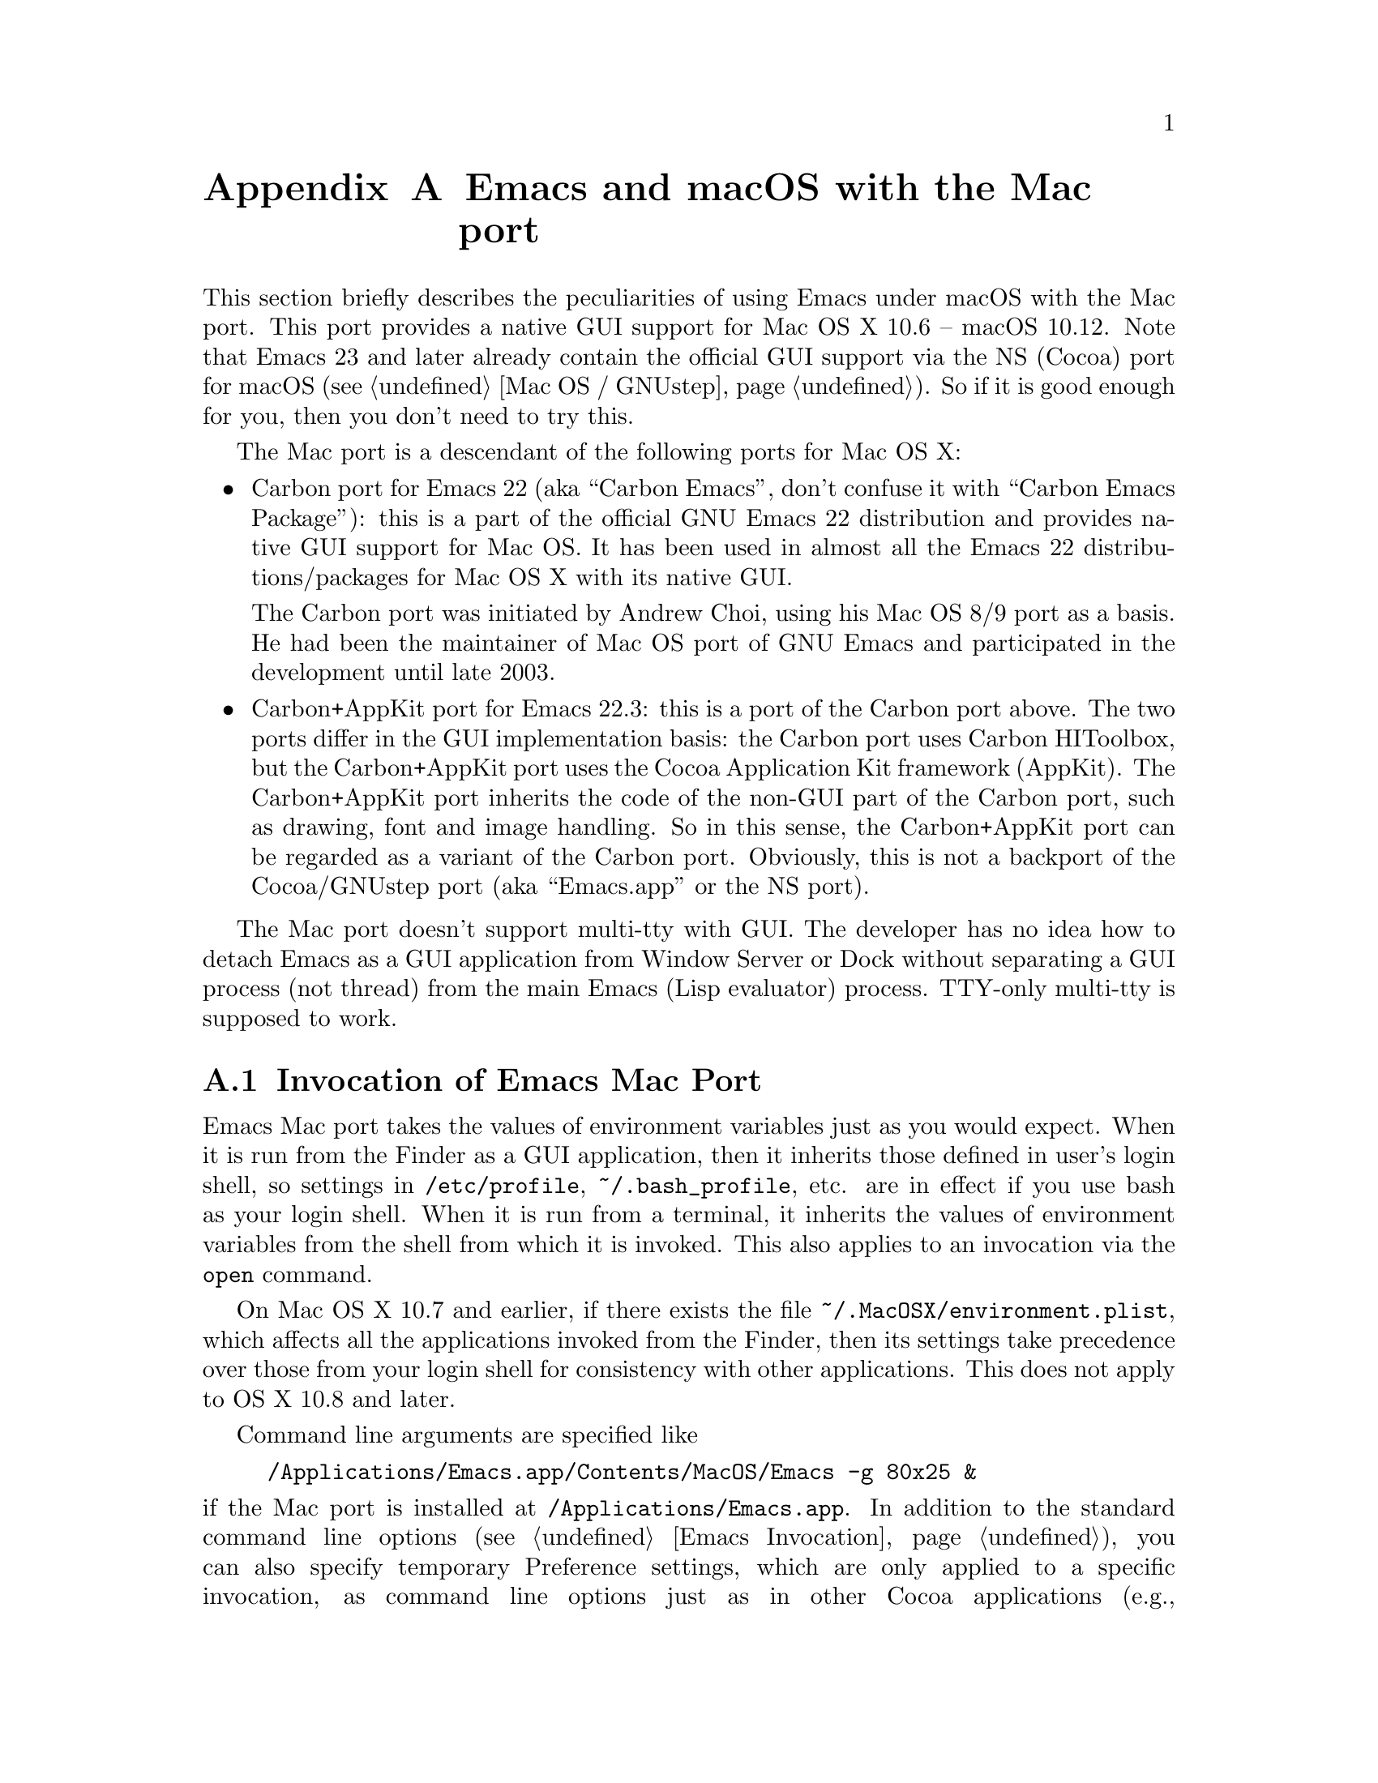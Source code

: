 @c This is part of the Emacs Mac port manual.
@c Copyright (C) 2000-2008 Free Software Foundation, Inc.
@c Copyright (C) 2012-2017  YAMAMOTO Mitsuharu
@c See file emacs.texi for copying conditions.
@node Mac Port
@appendix Emacs and macOS with the Mac port
@cindex Mac port

  This section briefly describes the peculiarities of using Emacs
under macOS with the Mac port.  This port provides a native GUI
support for Mac OS X 10.6 -- macOS 10.12.  Note that Emacs 23 and
later already contain the official GUI support via the NS (Cocoa) port
for macOS (@pxref{Mac OS / GNUstep}).  So if it is good enough for
you, then you don't need to try this.

  The Mac port is a descendant of the following ports for Mac OS X:

@itemize
@item
Carbon port for Emacs 22 (aka ``Carbon Emacs'', don't confuse it with
``Carbon Emacs Package''): this is a part of the official GNU Emacs 22
distribution and provides native GUI support for Mac OS.  It has been
used in almost all the Emacs 22 distributions/packages for Mac OS X
with its native GUI.

  The Carbon port was initiated by Andrew Choi, using his Mac OS 8/9
port as a basis.  He had been the maintainer of Mac OS port of GNU
Emacs and participated in the development until late 2003.

@item
Carbon+AppKit port for Emacs 22.3: this is a port of the Carbon port
above.  The two ports differ in the GUI implementation basis: the
Carbon port uses Carbon HIToolbox, but the Carbon+AppKit port uses the
Cocoa Application Kit framework (AppKit).  The Carbon+AppKit port
inherits the code of the non-GUI part of the Carbon port, such as
drawing, font and image handling.  So in this sense, the Carbon+AppKit
port can be regarded as a variant of the Carbon port.  Obviously, this
is not a backport of the Cocoa/GNUstep port (aka ``Emacs.app'' or the
NS port).
@end itemize

  The Mac port doesn't support multi-tty with GUI.  The developer has
no idea how to detach Emacs as a GUI application from Window Server or
Dock without separating a GUI process (not thread) from the main Emacs
(Lisp evaluator) process.  TTY-only multi-tty is supposed to work.

@menu
* Mac Invocation::        Invocation of Emacs Mac port.
* Mac Input::             Keyboard and mouse input on the Mac port.
* Mac Fonts::             Specifying fonts on the Mac port.
* Mac Images and Colors:: Images and colors on the Mac port.
* Mac Fullscreen::        Fullscreen support on the Mac port.
* Mac Functions::         Lisp functions specific to the Mac port.
@end menu

@node Mac Invocation
@section Invocation of Emacs Mac Port
@cindex Emacs invocation (Mac port)

  Emacs Mac port takes the values of environment variables just as you
would expect.  When it is run from the Finder as a GUI application,
then it inherits those defined in user's login shell, so settings in
@file{/etc/profile}, @file{~/.bash_profile}, etc. are in effect if you
use bash as your login shell.  When it is run from a terminal, it
inherits the values of environment variables from the shell from which
it is invoked.  This also applies to an invocation via the
@command{open} command.

  On Mac OS X 10.7 and earlier, if there exists the file
@file{~/.MacOSX/environment.plist}, which affects all the applications
invoked from the Finder, then its settings take precedence over those
from your login shell for consistency with other applications.  This
does not apply to OS X 10.8 and later.

  Command line arguments are specified like

@example
/Applications/Emacs.app/Contents/MacOS/Emacs -g 80x25 &
@end example

@noindent
if the Mac port is installed at @file{/Applications/Emacs.app}.  In
addition to the standard command line options (@pxref{Emacs
Invocation}), you can also specify temporary Preference settings,
which are only applied to a specific invocation, as command line
options just as in other Cocoa applications (e.g.,
@samp{-AppleAntiAliasingThreshold 14}).  An alternative way to specify
command line options is to use the @samp{--args} option in the
@command{open} command.

  Holding shift key on startup is recognized as the @samp{-Q} option,
which means to start Emacs with minimum customizations.

@cindex Preferences (Mac port)
  Although the Mac port does not support X resources (@pxref{X
Resources}) directly, one can use the Preferences system in place of X
resources.  For example, adding the line

@example
Emacs.cursorType: bar
@end example

@noindent
to @file{~/.Xresources} in X11 corresponds to the execution of

@example
defaults write org.gnu.Emacs Emacs.cursorType bar
@end example

@noindent
on macOS.  One can use boolean or numeric values as well as string
values as follows:

@example
defaults write org.gnu.Emacs Emacs.toolBar -bool false
defaults write org.gnu.Emacs Emacs.lineSpacing -int 3
@end example

@noindent
Try @kbd{M-x man RET defaults RET} for the usage of the
@command{defaults} command.  Alternatively, if you have Developer
Tools installed on macOS, you can use Property List Editor to edit the
file @file{~/Library/Preferences/org.gnu.Emacs.plist}.

@cindex language environments (Mac port)
  The default language environment (@pxref{Language Environments}) is
set according to the locale setting at the startup time.  On macOS,
the locale setting is consulted in the following order:

@enumerate
@item
Environment variables @env{LC_ALL}, @env{LC_CTYPE} and @env{LANG} as
in other systems.

@item
Preference @code{AppleLocale} that is set by default on Mac OS X 10.3
and later.

@item
Preference @code{AppleLanguages} that is set by default on Mac OS X
10.1 and later.
@end enumerate

  The default values of almost all variables about coding systems are
also set according to the language environment.  So usually you don't
have to customize these variables manually.

@node Mac Input
@section Keyboard and Mouse Input on the Mac Port
@cindex Meta (Mac port)

@vindex mac-control-modifier
@vindex mac-command-modifier
@vindex mac-option-modifier
@vindex mac-function-modifier
@vindex mac-right-control-modifier
@vindex mac-right-command-modifier
@vindex mac-right-option-modifier
  On the Mac port, Emacs can use the @key{control}, @key{command},
@key{option}, and @key{function} (labeled @samp{fn}) keys as any of
Emacs modifier keys except @key{SHIFT} (i.e., @key{ALT}, @key{CTRL},
@key{HYPER}, @key{META}, and @key{SUPER}).  The assignment is
controlled by the variables @code{mac-control-modifier},
@code{mac-command-modifier}, @code{mac-option-modifier}, and
@code{mac-function-modifier}.  One may assign different modifiers to
the @key{control}, @key{command}, and @key{option} keys placed on the
right part of the keyboard using the variables
@code{mac-right-control-modifier}, @code{mac-right-command-modifier},
and @code{mac-right-option-modifier}, respectively.@footnote{The left
and right versions cannot be distinguished on some environments such
as Screen Sharing.  Also, certain combinations of a key with both
versions of the same modifier do not emit events at the system level.}

  The value for each of these variables can be one of the following
symbols: @code{alt}, @code{control}, @code{hyper}, @code{meta},
@code{super}, and @code{nil} (no particular assignment).  By default,
the @key{control} key works as @key{CTRL}, and the @key{command} key
as @key{META}.  For the right versions of the variables, the symbol
@code{left}, which is the default, means the same assignment as the
left counterpart.  The property list format @code{(:ordinary
@var{symbol} :function @var{symbol} :mouse @var{symbol})} allows us to
specify different assignments depending on the input types: ordinary
keys, function keys, and mouse operations.

  For the left and right @key{option} keys, if the value of the
corresponding variable (or the value of the @code{:ordinary} property
if the value of the variable is a property list) is set to @code{nil},
then the key works as the normal @key{option} key.  This enables
dead-key processing and is useful for entering non-@acronym{ASCII}
Latin characters directly from the Mac keyboard, for example.  By
default, the @key{option} key works as the normal @key{option} key for
the ordinary keys, and as @key{ALT} for the function keys and the
mouse operations.

  The Mac port recognizes and supports international and alternative
keyboard layouts (e.g., Dvorak).  Selecting one of the layouts from
the keyboard layout pull-down menu will affect how the keys typed on
the keyboard are interpreted.

  On Mac OS X 10.7 and later, some keyboard layouts pop up an accented
characters palette when we press and hold a key.  This ``press and
hold for accents'' feature is disabled on the Mac port by default, so
we can use auto-repeat instead.  But if you prefer ``press and hold
for accents'', then you can enable this by explicitly specifying it
via the Preference System.

@example
defaults write org.gnu.Emacs ApplePressAndHoldEnabled YES
@end example

@findex mac-auto-ascii-mode
  There is a global minor mode @code{mac-auto-ascii-mode}.  If
enabled, it automatically selects the most-recently-used
@acronym{ASCII}-capable keyboard input source on some occasions: after
prefix key (bound in the global keymap) press such as @kbd{C-x} and
@kbd{M-g}, and at the start of minibuffer input.

@vindex mac-pass-command-to-system
@vindex mac-pass-control-to-system
  macOS intercepts and handles certain key combinations. These will
not be passed to Emacs.  One can disable this interception by setting
@code{mac-pass-command-to-system} or @code{mac-pass-control-to-system}
to @code{nil}.

  Some of the key combinations shown in menus in the menu bar (``Hide
Emacs'' and ``Hide Others'' in the ``Emacs'' menu, and ``Emoji &
Symbols'' or ``Special Characters...'' in the ``Edit'' menu) are
hard-coded either by the application or the system.  You can customize
them via ``App(lication) Shortcuts'' item in the ``Keyboard'' System
Preferences pane.

  Emacs generally assumes there are three buttons @kbd{Mouse-1},
@kbd{Mouse-2}, and @kbd{Mouse-3} available (usually as the left,
middle, and right button, respectively) on a pointing device.  In the
default setting, these button events can be generated by the primary
button, the primary button with pressing the @key{function} (labeled
@samp{fn}) key, and the secondary button, respectively.  This default
setting should make sense on many laptops.  You can customize the
mapping of button numbers for each modifier key by specifying the
@code{:button} property in the value of the corresponding modifier
variable such as @code{mac-option-modifier}.

@vindex mac-emulate-three-button-mouse
  An alternative way to use three buttons is to set the variable
@code{mac-emulate-three-button-mouse} to @code{t} or @code{reverse},
and this would be handy especially for one-button mice.  If set to
@code{t} (@code{reverse}, respectively), pressing the primary button
with the @key{option} key is recognized as @kbd{Mouse-2}
(@kbd{Mouse-3}, respectively), and that with the @key{command} key is
recognized as @kbd{Mouse-3} (@kbd{Mouse-2}, respectively).

@vindex mac-wheel-button-is-mouse-2
  As mentioned above, the secondary button is recognized as
@kbd{Mouse-3} (the right button) by default.  For multi-button mice,
the wheel button (or a button customized as ``Button 3'' in the
``Mouse'' System Preferences pane) is recognized as @kbd{Mouse-2} (the
middle button).  If @code{mac-wheel-button-is-mouse-2} is set to
@code{nil}, their roles are exchanged.

@vindex mac-mouse-wheel-smooth-scroll
  Pixel-based mouse wheel smooth scrolling is enabled by default for
newer mice/trackpads.  You can turn it off by setting
@code{mac-mouse-wheel-smooth-scroll} to @code{nil}.

  Just as in many Cocoa applications (and some Carbon applications
like Carbon Emacs), you can use @samp{Command-Control-D} for looking
up a word under the mouse pointer in the selected window.  The same
functionality is provided by tapping (or double-tapping on Mac OS X
10.7) a trackpad with three fingers on Mac OS X 10.7 and later.

  In addition to the standard Emacs events, the Mac port also accepts
several gesture events on newer mice/trackpads, and some gestures have
default bindings.  For example, fullscreen can be turned on/off by
pinching out/in on a newer trackpad with the shift key.

  The Mac port also provides Apple event sending with (a)synchronous
reply handling.  @acronym{ODB} Editor Suite support is added as an
example.

@node Mac Fonts
@section Specifying Fonts on the Mac Port
@cindex fonts (Mac port)

  The way of specifying fonts on the Mac port is basically the same as
in other platforms.  @xref{Fonts}.  Clicking on @samp{Set Default
Font} in the @samp{Options} menu brings us the modal font selection
dialog.  You can also use the non-modal font panel via @samp{Font
Panel} in the @samp{Show/Hide} submenu in the @samp{Options} menu.

  The Mac port recognizes three formats as a string representation of
a font name: Fontconfig pattern, GTK font description, and X Logical
Font Description (XLFD).  In a Fontconfig pattern, you can use the
following properties as well as the standard ones like @samp{slant},
@samp{weight}, etc.

@table @samp
@item antialias
One of @samp{true}, @samp{false}, @samp{on} or @samp{off}, meaning
whether the font is antialiased or not.  Not specifying this property
means to use the value of the @samp{AppleAntiAliasingThreshold}
Preference as the threshold.

@item minspace
One of @samp{true}, @samp{false}, @samp{on} or @samp{off}, meaning
whether the font ignores the leading value in font metrics.

@item destination
The value 1 means the destination is video text as in the XLFD
Conventions, and screen font metrics are used in that case.  For
example, you can see the difference between the following examples:

@smallexample
(make-frame '((font . "Monaco-9:antialias=off")))
(make-frame '((font . "Monaco-9:antialias=off:destination=1")))
@end smallexample
@end table

  As Quickdraw-style font rendering is considered obsolete as of Mac
OS X 10.5, the variable @code{mac-allow-anti-aliasing}, which was
supported in the preceding ports (under a somewhat inappropriate
name), is no longer supported in the Mac port.  If you want to control
anti-aliasing, then you can set it with either from the ``General'' or
``Appearance'' System Preferences pane@footnote{Change of text
smoothing threshold setting in the Appearance pane of the System
Preferences is reflected immediately.}, or the
@code{AppleAntiAliasingThreshold} Preference that can be set with the
@command{defaults} command.

@example
defaults write org.gnu.Emacs AppleAntiAliasingThreshold @var{n}
@end example

  The bold and italic variants of a font are synthesized if it lacks
genuine ones (e.g., Monaco).  Unfortunately, synthetic ones look so
ugly (faint or smudgy) without anti-aliasing.  So the Mac port
automatically turns on anti-aliasing for synthetic bold or italic,
regardless of the anti-aliasing settings mentioned above.

  Also, synthetic bold looks thinner if the background is darker than
the foreground and the @acronym{LCD} font smoothing is turned on.  In
such cases, you can turn off synthetic bold for particular fonts and
use overstriking instead by customizing the variable
@code{face-ignored-fonts}:

@example
(add-to-list 'face-ignored-fonts "\\`-[^-]*-monaco-bold-")
@end example

@vindex mac-text-scale-standard-width
  If you are using newer trackpads, then you can scale text size by
pinch out/in.  On Mac OS X 10.7 and later, double-tapping either a
touch-sensitive mouse with one finger or a trackpad with two fingers
changes the buffer text scaling to unscaled if previously scaled.  And
if previously unscaled and the pointer is either before the
indentation or after the end of line, then the buffer text is scaled
so the default font occupies at least
@code{mac-text-scale-standard-width} columns in the tapped window.  If
previously unscaled and the pointer is between the indentation and the
end of line, then the buffer text is scaled to approximately 150%.

  The Mac port provides a font backends, @code{mac-ct} using the Core
Text framework.  It was originally developed for the Mac port based on
Emacs version 23, but has also been used by the NS port since version
24.4.

  This backend supports Unicode character display including
non-@acronym{BMP} ones, Complex Text Layout such as Devanagari, and
glyph selection with variation selectors.  Most of Adobe-Japan1
ideographic glyphs are accessible via @acronym{IVSes} (Ideographic
Variation Sequences) even for the OS-bundled Hiragino fonts, which do
not contain the @acronym{UVS} subtable in their cmap table as of Mac
OS X 10.6.  If compiled and executed on Mac OS X 10.7 and later, then
the Mac port can also display color bitmap fonts such as Apple Color
Emoji.  This also supports display of some combinations of regional
indicator symbols, such as U+1F1EF followed by U+1F1F5, as national
flags.  Variation Selectors 15 (text-style) and 16 (emoji-style) are
also supported.  On OS X 10.10.3 and later, emoji modifiers for skin
tones (U+1F3FB -- U+1F3FF) are supported as well.

  It also uses non-integral x positions for displaying antialiased
proportional fonts.  You can see the difference by putting the box
cursor over Helvetica 12pt @samp{I}, whose ideal width is 3.33398 but
displayed with the rounded width 3, for example.

@findex mac-auto-operator-composition-mode
  If @code{mac-auto-operator-composition-mode} global minor mode is
enabled, it composes consecutive @acronym{ASCII} symbolic characters
into a special glyph when the font supports such a composition
typically via ligatures for operators in programming languages.

@node Mac Images and Colors
@section Images and Colors on the Mac Port
@cindex Images and Colors (Mac port)

@cindex image formats (Mac port)
  The Mac port supports almost all the image formats that GNU Emacs
supports (@pxref{Image Formats,,, elisp, The Emacs Lisp Reference
Manual}), except PostScript.  None of them but ImageMagick requires
external libraries.  SVG is supported via the WebKit framework, which
is bundled to the system, but the Mac port can also be built with
@code{librsvg} as an alternative SVG renderer.  If you have
@code{librsvg} installed but want to use the WebKit framework for
rendering SVG, then give the @code{--without-rsvg} option to the
@code{configure} command.

  In addition to the standard image types, the Mac port provides an
image type symbol @code{image-io}, which is parallel to the image type
symbol @code{imagemagick} but uses the Image I/O framework.  It also
works as a fallback of @code{imagemagick} if the Mac port is not
compiled with the ImageMagick support, so you can scale and rotate
images even without ImageMagick.

  The @code{image-io} image type also provides rasterization of
several document formats such as PDF, RTF, HTML, WEBARCHIVE, DOC, etc.
The list of supported formats can be obtained by evaluating
@code{(image-io-types)}.  Because the @code{image-io} image type
accepts the same image descriptor properties as the @code{imagemagick}
image type does (@pxref{ImageMagick Images,,, elisp, The Emacs Lisp
Reference Manual}), you can specify the page number (0 for the first
page) of the document by the @code{:index} property and get the number
of pages by the @code{image-metadata} function.

  Since Image mode supports multi-frame image navigation (@pxref{File
Conveniences}) primarily for animated images, you can browse
multi-page documents in several formats that @code{image-io} supports
with the setting like this:

@example
(when (and (image-type-available-p 'image-io)
           (not (boundp 'imagemagick-render-type)))
   ;; Image I/O is used as a fallback of ImageMagick.
   (setq imagemagick-enabled-types t)
   (setq imagemagick-types-inhibit
         (cons 'XML (delq 'PDF imagemagick-types-inhibit)))
   (imagemagick-register-types))
@end example

@noindent
Note: if you have ImageMagick installed, you need to build the Mac
port executable without the genuine ImageMagick support (i.e.,
@code{--without-imagemagick}) so @code{image-io} can be used as a
fallback of @code{imagemagick}.


@cindex high-resolution image support (Mac port)
  When loading an image from a file, the Mac port respects the
@code{@@2x} naming convention for high-resolution and automatically
selects an image file according to the backing scale factor.  For
example, if a file named @file{foo.png} is to be loaded on a
high-resolution environment, and there is another file named
@file{foo@@2x.png} in the same directory, then the latter is used
automatically.  DocView mode (@pxref{Document View}) is modified so it
can automatically take advantage of this feature.

  For an image created from its raw data rather than a file, you can
use the @code{:data-2x} property to provide the high-resolution data.
It can be specified either as a property of the image descriptor
(@pxref{Image Descriptors,,, elisp, The Emacs Lisp Reference Manual})
or as a text property of the first character of the standard
resolution data (if it is given as a string).

  An alternative way to support high-resolution is to use the TIFF
image format.  A single TIFF file or data can contain multiple images
for multiple resolutions, typically the one with standard width and
height, and the one with width and height doubled.  If an image
descriptor for a TIFF file or data does not contain an explicit
@code{:index} property specifying the image number, then an
appropriate image is automatically selected from the images in the
file or data.  If tool bar icons are provided by TIFF files, they are
preferred on the Mac port.

  As SVG images are inherently resolution-independent, the images are
automatically rendered with appropriate scaling for high-resolution
environment.  Rasterization of documents by the @code{image-io} image
type mentioned above also takes account of resolution.  Note that
resolution can change dynamically on Mac OS X 10.7 and later even for
the same frame, when it is moved from one monitor to another for
example.  The Mac port detects such a resolution change and re-render
images or reload files automatically.

@cindex color specifications (Mac port)
  When specifying colors, RGB triplets (@pxref{Colors}) are
interpreted as those in the sRGB color space.  This may give a
different look from other ports of GNU Emacs.

  On OS X 10.10 and later, one can blend and blur background colors of
the focused frame with the contents behind it.  This can be customized
per face by a special background stipple name
@samp{alpha:@var{alpha}}, where @var{alpha} is a decimal
representation of a floating-point number from 0.0 (maximum
transparency) to 1.0 (completely opaque).  The number @var{alpha} may
be followed by @samp{%} and in this case it should be from 0.0 to
100.0.  It can be specified as a ``File'' value for the Stipple
attribute in @pxref{Face Customization}.  Alternatively, it may be
specified via either Lisp evaluation:

@example
(set-face-stipple 'fringe "alpha:50%")
@end example

@noindent
or X resources emulation by the Preferences system:

@smallexample
defaults write org.gnu.Emacs Emacs.fringe.attributeStipple alpha:.5
@end smallexample

@node Mac Fullscreen
@section Fullscreen support on the Mac Port
@cindex fullscreen support (Mac port)

  Although @samp{fullscreen} and @samp{fullboth} are synonymous as a
value of the @code{fullscreen} frame parameter in the original Emacs,
they are distinguished in the Mac port running on Mac OS X 10.7 and
later.  The former means a system-wide full screen mode with a
dedicated desktop (or Space), while the latter means making the frame
fullscreen in a desktop (or Space) shared with the other applications.
Note that the command @code{toggle-frame-fullscreen} uses the former,
and the command line option @samp{-fs} or @samp{--fullscreen} uses the
latter.  As Mac OS X 10.6 and earlier do not have the system-wide full
screen mode, both values are necessarily synonymous.

  Besides setting the @code{fullscreen} frame parameter directly,
pressing the button on the title bar turns on the system-wide full
screen mode on Mac OS X 10.7 and later.  The other @samp{fullboth}
full screen can be turned on by pinching out on a newer trackpad with
the shift key.

  Unlike the original Emacs, enabling or disabling Menu Bar mode
(@pxref{Menu Bars}) does not affect the appearance of the menu bar on
the Mac port because it does not make sense on macOS having the global
menu bar.  Instead, the value of the @code{menu-bar-lines} frame
parameter affects the system-wide full screen behavior of the frame.
In most cases, disabling the menu bar of a particular frame by default
means that it is a utility frame used for a subsidiary purpose
together with other frames, rather than an ordinary frame on its own.
Examples include the speedbar (@pxref{Speedbar}) and Ediff Control
Panel (@pxref{Top, Ediff, Ediff, ediff, The Ediff Manual}).  Using
this heuristics, the Mac port regards a frame having a menu bar as an
ordinary frame that is eligible for full screen.  Conversely, a frame
without a menu bar is considered as a utility frame and it can coexist
with a full screen ordinary frame and other utility frames in a same
desktop (or Space) for full screen.  Note that a utility frame doesn't
have the full screen button on the title bar.  If you don't see the
full screen button while it is supposed to be there, then check the
menu bar setting.

@node Mac Functions
@section Lisp Functions Specific to the Mac Port
@cindex Lisp functions (Mac port)

@findex mac-osa-script
@findex mac-osa-language-list
@findex mac-osa-compile
@findex do-applescript
  The function @code{mac-osa-script} enables us to execute programs
written in OSA languages, which can be obtained with the function
@code{mac-osa-language-list}.  You can optionally compile the program
beforehand using the function @code{mac-osa-compile}.  The function
@code{do-applescript}, which is provided for compatibility with older
versions and predecessors of the Mac port and now implemented on top
of @code{mac-osa-script}, takes a string argument, executes it as an
AppleScript command, and returns the result as a string.

@findex mac-file-alias-p
  The function @code{mac-file-alias-p} can be used to check if the
specified file name is a name of an alias file, and if so, which file
it is referring to.

@findex mac-get-preference
@findex mac-convert-property-list
  The function @code{mac-get-preference} returns the Preferences value
converted to a Lisp object for a specified key and application.  The
function @code{mac-convert-property-list} converts a Core Foundation
property list, which is typically used in a @samp{.plist} file,
between several formats (@acronym{XML}, binary, or Lisp
representation).

@findex mac-start-animation
  The function @code{mac-start-animation} starts animation effect
using Core Animation.

@findex mac-input-source
@findex mac-input-source-list
@findex mac-select-input-source
@findex mac-deselect-input-source
  There are some functions and hooks for interaction with Text Input
Source Services: @code{mac-input-source},
@code{mac-input-source-list}, @code{mac-select-input-source},
@code{mac-deselect-input-source},
@code{mac-selected-keyboard-input-source-change-hook}, and
@code{mac-enabled-keyboard-input-sources-change-hook}.
